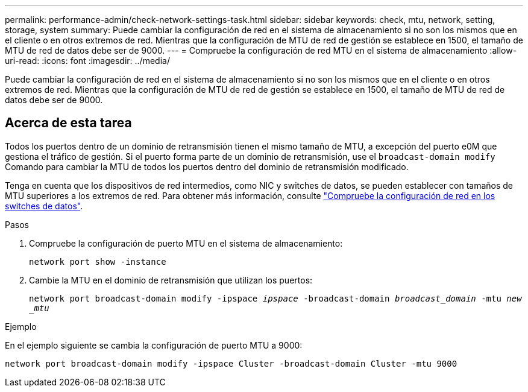 ---
permalink: performance-admin/check-network-settings-task.html 
sidebar: sidebar 
keywords: check, mtu, network, setting, storage, system 
summary: Puede cambiar la configuración de red en el sistema de almacenamiento si no son los mismos que en el cliente o en otros extremos de red. Mientras que la configuración de MTU de red de gestión se establece en 1500, el tamaño de MTU de red de datos debe ser de 9000. 
---
= Compruebe la configuración de red MTU en el sistema de almacenamiento
:allow-uri-read: 
:icons: font
:imagesdir: ../media/


[role="lead"]
Puede cambiar la configuración de red en el sistema de almacenamiento si no son los mismos que en el cliente o en otros extremos de red. Mientras que la configuración de MTU de red de gestión se establece en 1500, el tamaño de MTU de red de datos debe ser de 9000.



== Acerca de esta tarea

Todos los puertos dentro de un dominio de retransmisión tienen el mismo tamaño de MTU, a excepción del puerto e0M que gestiona el tráfico de gestión. Si el puerto forma parte de un dominio de retransmisión, use el `broadcast-domain modify` Comando para cambiar la MTU de todos los puertos dentro del dominio de retransmisión modificado.

Tenga en cuenta que los dispositivos de red intermedios, como NIC y switches de datos, se pueden establecer con tamaños de MTU superiores a los extremos de red. Para obtener más información, consulte link:https://docs.netapp.com/us-en/ontap/performance-admin/check-network-settings-data-switches-task.html["Compruebe la configuración de red en los switches de datos"].

.Pasos
. Compruebe la configuración de puerto MTU en el sistema de almacenamiento:
+
`network port show -instance`

. Cambie la MTU en el dominio de retransmisión que utilizan los puertos:
+
`network port broadcast-domain modify -ipspace _ipspace_ -broadcast-domain _broadcast_domain_ -mtu _new _mtu_`



.Ejemplo
En el ejemplo siguiente se cambia la configuración de puerto MTU a 9000:

[listing]
----
network port broadcast-domain modify -ipspace Cluster -broadcast-domain Cluster -mtu 9000
----